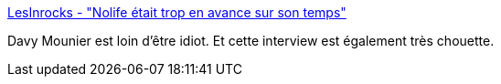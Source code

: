 :jbake-type: post
:jbake-status: published
:jbake-title: LesInrocks - "Nolife était trop en avance sur son temps"
:jbake-tags: télévision,france,nolife,_mois_avr.,_année_2018
:jbake-date: 2018-04-12
:jbake-depth: ../
:jbake-uri: shaarli/1523507498000.adoc
:jbake-source: https://nicolas-delsaux.hd.free.fr/Shaarli?searchterm=https%3A%2F%2Fwww.lesinrocks.com%2F2018%2F04%2F11%2Fmedias%2Fdavy-mourier-nolife-etait-trop-en-avance-sur-son-temps-111069889%2F&searchtags=t%C3%A9l%C3%A9vision+france+nolife+_mois_avr.+_ann%C3%A9e_2018
:jbake-style: shaarli

https://www.lesinrocks.com/2018/04/11/medias/davy-mourier-nolife-etait-trop-en-avance-sur-son-temps-111069889/[LesInrocks - "Nolife était trop en avance sur son temps"]

Davy Mounier est loin d'être idiot. Et cette interview est également très chouette.
